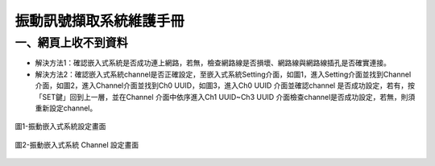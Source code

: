 .. _振動訊號擷取系統維護手冊:

振動訊號擷取系統維護手冊
=============================

一、網頁上收不到資料
---------------------

* 解決方法1：確認嵌入式系統是否成功連上網路，若無，檢查網路線是否損壞、網路線與網路線插孔是否確實連接。

* 解決方法2：確認嵌入式系統channel是否正確設定，至嵌入式系統Setting介面，如圖1，進入Setting介面並找到Channel介面，如圖2，進入Channel介面並找到Ch0 UUID，如圖3，進入Ch0 UUID 介面並確認channel 是否成功設定，若有，按「SET鍵」回到上一層，並在Channel 介面中依序進入Ch1 UUID~Ch3 UUID 介面檢查channel是否成功設定，若無，則須重新設定channel。

.. figure:: /維護手冊照片/a1.jpg

圖1-振動嵌入式系統設定畫面

.. figure:: /維護手冊照片/a2.jpg

圖2-振動嵌入式系統 Channel 設定畫面

.. figure:: /維護手冊照片/a3.jpg



